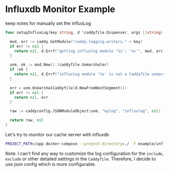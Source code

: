 * Influxdb Monitor Example
  
  keep notes for manually set the influxLog

  #+begin_src go
    func setupInfluxLog(key string, d *caddyfile.Dispenser, args []string) (json.RawMessage, error) {

      mod, err := caddy.GetModule("caddy.logging.writers." + key)
      if err != nil {
        return nil, d.Errf("getting influxlog module '%s': '%v'", mod, err)
      }

      unm, ok := mod.New().(caddyfile.Unmarshaler)
      if !ok {
        return nil, d.Errf("influxlog module '%s' is not a Caddyfile unmarshaler", mod)
      }

      err = unm.UnmarshalCaddyfile(d.NewFromNextSegment())
      if err != nil {
        return nil, err
      }

      raw := caddyconfig.JSONModuleObject(unm, "mylog", "influxlog", nil)

      return raw, nil
    }
  #+end_src
  
  Let's try to monitor our cache server with influxdb

  #+begin_src sh
    PROJECT_PATH=/app docker-compose --project-directory=./ -f example/influxdb_monitor/docker-compose.yml up
  #+end_src

  Note: I can't find any way to customize the log configuration for the ~include~, ~exclude~ or other detailed settings in the ~Caddyfile~. Therefore, I decide to use json config which is more configurable. 
